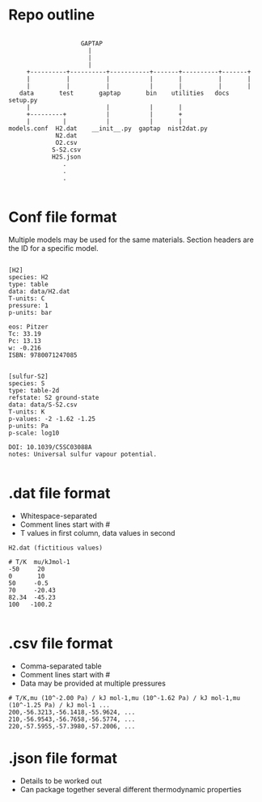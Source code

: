 
* Repo outline

#+BEGIN_EXAMPLE

                     GAPTAP
                       |
                       |
                       |
      +----------+----------+-----------+-------+----------+-------+
      |          |          |           |       |          |       |
      |          |          |           |       |          |       |
    data       test       gaptap       bin    utilities   docs   setup.py
      |                     |           |       |
      +---------+           |           |       +
      |         |           |           |       |
 models.conf  H2.dat    __init__.py  gaptap  nist2dat.py
              N2.dat
              O2.csv
             S-S2.csv
             H2S.json
                .
                .
                .

#+END_EXAMPLE

* Conf file format

Multiple models may be used for the same materials.
Section headers are the ID for a specific model.

#+BEGIN_EXAMPLE

[H2]
species: H2
type: table
data: data/H2.dat
T-units: C
pressure: 1
p-units: bar

eos: Pitzer
Tc: 33.19
Pc: 13.13
w: -0.216
ISBN: 9780071247085


[sulfur-S2]
species: S
type: table-2d
refstate: S2 ground-state
data: data/S-S2.csv
T-units: K
p-values: -2 -1.62 -1.25
p-units: Pa
p-scale: log10

DOI: 10.1039/C5SC03088A
notes: Universal sulfur vapour potential.

#+END_EXAMPLE


* .dat file format
  - Whitespace-separated
  - Comment lines start with #
  - T values in first column, data values in second

#+BEGIN_EXAMPLE
H2.dat (fictitious values)

# T/K  mu/kJmol-1
-50     20
0       10
50     -0.5
70     -20.43
82.34  -45.23
100   -100.2

#+END_EXAMPLE

* .csv file format
  - Comma-separated table
  - Comment lines start with #
  - Data may be provided at multiple pressures

#+BEGIN_EXAMPLE
# T/K,mu (10^-2.00 Pa) / kJ mol-1,mu (10^-1.62 Pa) / kJ mol-1,mu (10^-1.25 Pa) / kJ mol-1 ...
200,-56.3213,-56.1418,-55.9624, ...
210,-56.9543,-56.7658,-56.5774, ...
220,-57.5955,-57.3980,-57.2006, ...
#+END_EXAMPLE

* .json file format

  - Details to be worked out
  - Can package together several different thermodynamic properties
